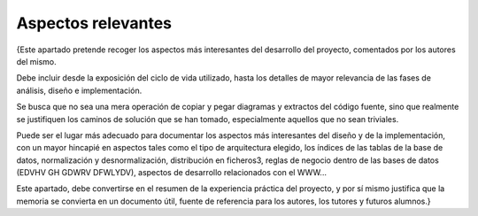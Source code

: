 Aspectos relevantes
===================

{Este apartado pretende recoger los aspectos más interesantes del
desarrollo del proyecto, comentados por los autores del mismo.

Debe incluir desde la exposición del ciclo de vida utilizado, hasta los
detalles de mayor relevancia de las fases de análisis, diseño e
implementación.

Se busca que no sea una mera operación de copiar y pegar diagramas y
extractos del código fuente, sino que realmente se justifiquen los
caminos de solución que se han tomado, especialmente aquellos que no
sean triviales.

Puede ser el lugar más adecuado para documentar los aspectos más
interesantes del diseño y de la implementación, con un mayor hincapié en
aspectos tales como el tipo de arquitectura elegido, los índices de las
tablas de la base de datos, normalización y desnormalización,
distribución en ficheros3, reglas de negocio dentro de las bases de
datos (EDVHV GH GDWRV DFWLYDV), aspectos de desarrollo relacionados con
el WWW...

Este apartado, debe convertirse en el resumen de la experiencia práctica
del proyecto, y por sí mismo justifica que la memoria se convierta en un
documento útil, fuente de referencia para los autores, los tutores y
futuros alumnos.}
